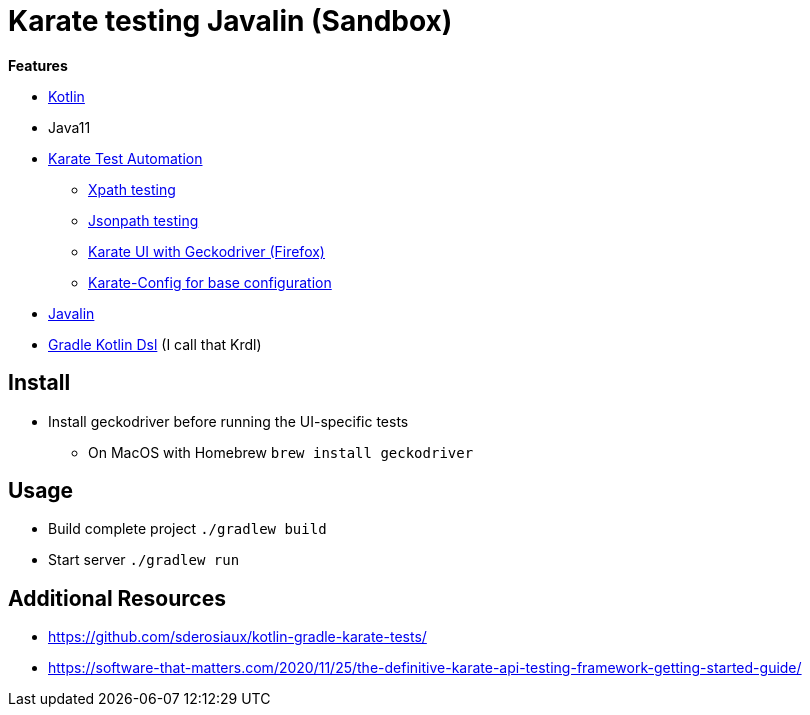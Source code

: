 = Karate testing Javalin (Sandbox)

*Features*

* link:https://kotlinlang.org/[Kotlin]
* Java11
* link:https://github.com/intuit/karate[Karate Test Automation]
** link:main/src/test/kotlin/de/richargh/sandbox/karate/javalin/home.feature[Xpath testing]
** link:main/src/test/kotlin/de/richargh/sandbox/karate/javalin/car.feature[Jsonpath testing]
** link:main/src/test/kotlin/de/richargh/sandbox/karate/javalin/kebab.feature[Karate UI with Geckodriver (Firefox)]
** link:main/src/test/kotlin/karate-config.js[Karate-Config for base configuration]
* link:https://javalin.io/[Javalin]
* link:https://docs.gradle.org/current/userguide/kotlin_dsl.html[Gradle Kotlin Dsl] (I call that Krdl)

== Install

* Install geckodriver before running the UI-specific tests
** On MacOS with Homebrew `brew install geckodriver`

== Usage

* Build complete project `./gradlew build`
* Start server `./gradlew run`

== Additional Resources

* https://github.com/sderosiaux/kotlin-gradle-karate-tests/
* https://software-that-matters.com/2020/11/25/the-definitive-karate-api-testing-framework-getting-started-guide/
